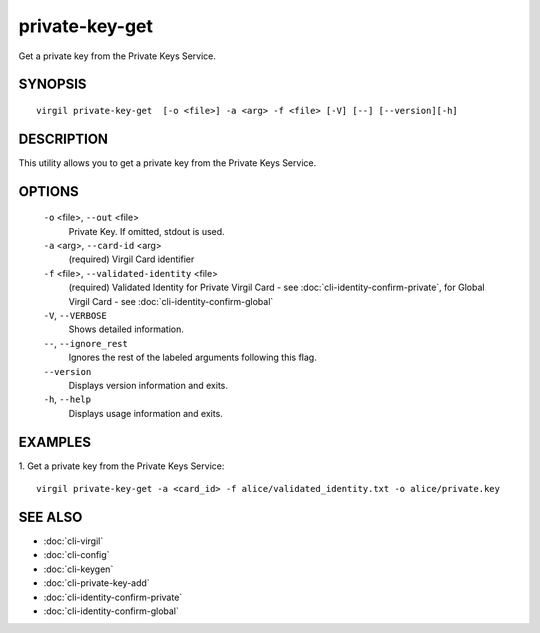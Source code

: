 *************
private-key-get
*************

Get a private key from the Private Keys Service.

========
SYNOPSIS
========
::

  virgil private-key-get  [-o <file>] -a <arg> -f <file> [-V] [--] [--version][-h]

========
DESCRIPTION
========

This utility allows you to get a private key from the Private Keys Service.

========
OPTIONS
========

  ``-o`` <file>,  ``--out`` <file>
    Private Key. If omitted, stdout is used.

  ``-a`` <arg>,  ``--card-id`` <arg>
    (required)  Virgil Card identifier

  ``-f`` <file>,  ``--validated-identity`` <file>
    (required)  Validated Identity for Private Virgil Card - see :doc:`cli-identity-confirm-private`, 
    for Global Virgil Card - see :doc:`cli-identity-confirm-global`

  ``-V``,  ``--VERBOSE``
    Shows detailed information.

  ``--``,  ``--ignore_rest``
    Ignores the rest of the labeled arguments following this flag.

  ``--version``
    Displays version information and exits.

  ``-h``,  ``--help``
    Displays usage information and exits.

========
EXAMPLES
========

1.  Get a private key from the Private Keys Service:
::

  virgil private-key-get -a <card_id> -f alice/validated_identity.txt -o alice/private.key

========
SEE ALSO
========

* :doc:`cli-virgil`
* :doc:`cli-config`
* :doc:`cli-keygen`
* :doc:`cli-private-key-add`
* :doc:`cli-identity-confirm-private`
* :doc:`cli-identity-confirm-global`
